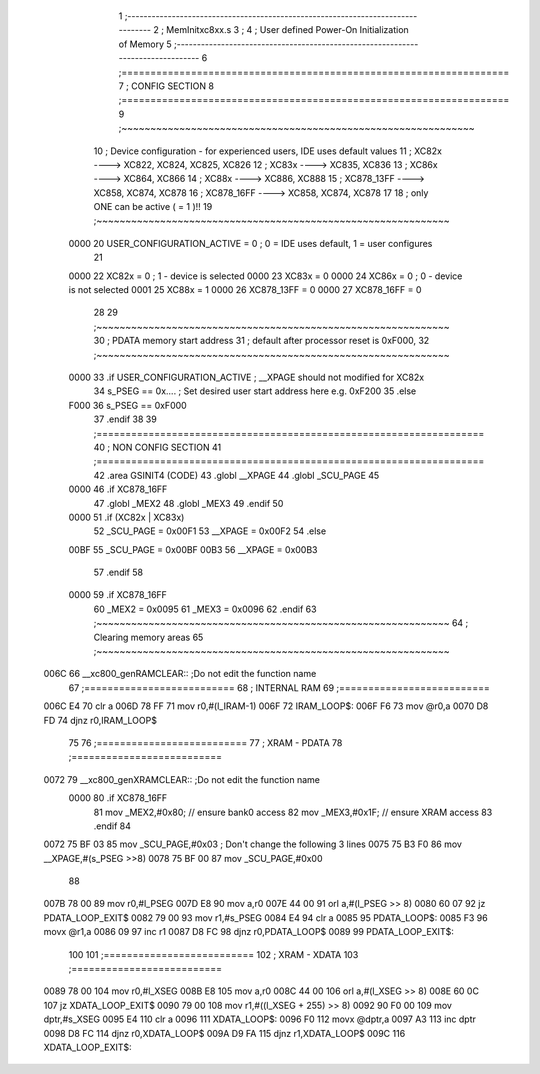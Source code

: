                               1 ;--------------------------------------------------------------------------------
                              2 ; MemInitxc8xx.s
                              3 ; 
                              4 ; User defined Power-On Initialization of Memory
                              5 ;--------------------------------------------------------------------------------
                              6 ;===================================================================
                              7 ;  CONFIG SECTION
                              8 ;=================================================================== 
                              9 ;~~~~~~~~~~~~~~~~~~~~~~~~~~~~~~~~~~~~~~~~~~~~~~~~~~~~~~~~~~~~~
                             10 ; Device configuration - for experienced users, IDE uses default values 
                             11 ;   XC82x		    ---->  	XC822, XC824, XC825, XC826
                             12 ;   XC83x		    ---->  	XC835, XC836
                             13 ;   XC86x		    ---->  	XC864, XC866
                             14 ;   XC88x		    ---->	  XC886, XC888
                             15 ;   XC878_13FF  ---->   XC858, XC874, XC878
                             16 ;   XC878_16FF  ---->   XC858, XC874, XC878
                             17 
                             18 ;     only ONE can be active ( = 1 )!!
                             19 ;~~~~~~~~~~~~~~~~~~~~~~~~~~~~~~~~~~~~~~~~~~~~~~~~~~~~~~~~~~~~~
                    0000     20 	USER_CONFIGURATION_ACTIVE = 0			; 0 = IDE uses default, 1 = user configures
                             21 
                    0000     22 	XC82x			= 0						; 1 - device is selected	
                    0000     23 	XC83x     = 0	 	
                    0000     24 	XC86x			= 0						; 0 - device is not selected
                    0001     25 	XC88x			= 1
                    0000     26 	XC878_13FF = 0
                    0000     27 	XC878_16FF = 0
                             28 
                             29 ;~~~~~~~~~~~~~~~~~~~~~~~~~~~~~~~~~~~~~~~~~~~~~~~~~~~~~~~~~~~~~
                             30 ; PDATA memory start address
                             31 ; default after processor reset is 0xF000,   
                             32 ;~~~~~~~~~~~~~~~~~~~~~~~~~~~~~~~~~~~~~~~~~~~~~~~~~~~~~~~~~~~~~
                    0000     33 .if USER_CONFIGURATION_ACTIVE                   ; __XPAGE should not modified for XC82x 
                             34 	s_PSEG  ==    0x....					; Set desired user start address here e.g. 0xF200
                             35 .else 
                    F000     36 	s_PSEG  ==    0xF000      
                             37 .endif
                             38 
                             39 ;===================================================================
                             40 ;  NON CONFIG SECTION
                             41 ;===================================================================
                             42   .area GSINIT4 (CODE)        
                             43 	.globl __XPAGE
                             44 	.globl _SCU_PAGE
                             45 							 
                    0000     46 .if XC878_16FF
                             47       .globl _MEX2
                             48       .globl _MEX3
                             49 .endif
                             50 
                    0000     51 .if (XC82x | XC83x)
                             52 	_SCU_PAGE = 0x00F1					 
                             53 	__XPAGE   = 0x00F2
                             54 .else
                    00BF     55 	_SCU_PAGE = 0x00BF					 
                    00B3     56 	__XPAGE   = 0x00B3          
                             57 .endif
                             58 
                    0000     59 .if XC878_16FF 
                             60  	_MEX2     = 0x0095     
                             61  	_MEX3     = 0x0096 
                             62 .endif
                             63 ;~~~~~~~~~~~~~~~~~~~~~~~~~~~~~~~~~~~~~~~~~~~~~~~~~~~~~~~~~~~~~
                             64 ; Clearing memory areas
                             65 ;~~~~~~~~~~~~~~~~~~~~~~~~~~~~~~~~~~~~~~~~~~~~~~~~~~~~~~~~~~~~~
   006C                      66 __xc800_genRAMCLEAR::             ;Do not edit the function name     
                             67 ;==========================
                             68 ;   INTERNAL RAM
                             69 ;==========================		 
   006C E4                   70 	clr	a
   006D 78 FF                71 	mov	r0,#(l_IRAM-1)		 
   006F                      72 IRAM_LOOP$:	
   006F F6                   73 	mov	@r0,a
   0070 D8 FD                74 	djnz	r0,IRAM_LOOP$
                             75 
                             76 ;==========================
                             77 ;   XRAM - PDATA
                             78 ;==========================
   0072                      79 __xc800_genXRAMCLEAR::           ;Do not edit the function name     
                    0000     80 .if XC878_16FF
                             81 	mov _MEX2,#0x80;		// ensure bank0 access
                             82 	mov _MEX3,#0x1F;		// ensure XRAM access
                             83 .endif
                             84  
   0072 75 BF 03             85 	mov		_SCU_PAGE,#0x03			; Don't change the following 3 lines
   0075 75 B3 F0             86 	mov 	__XPAGE,#(s_PSEG >>8)          
   0078 75 BF 00             87 	mov		_SCU_PAGE,#0x00                
                             88 										
   007B 78 00                89 	mov	r0,#l_PSEG
   007D E8                   90 	mov	a,r0
   007E 44 00                91 	orl	a,#(l_PSEG >> 8)
   0080 60 07                92 	jz	PDATA_LOOP_EXIT$
   0082 79 00                93 	mov	r1,#s_PSEG
   0084 E4                   94 	clr     a
   0085                      95 PDATA_LOOP$:	
   0085 F3                   96   movx	@r1,a
   0086 09                   97 	inc	r1
   0087 D8 FC                98 	djnz	r0,PDATA_LOOP$
   0089                      99 PDATA_LOOP_EXIT$:
                            100 	
                            101 ;==========================
                            102 ;   XRAM - XDATA
                            103 ;==========================
   0089 78 00               104 	mov	r0,#l_XSEG
   008B E8                  105 	mov	a,r0
   008C 44 00               106 	orl	a,#(l_XSEG >> 8)
   008E 60 0C               107 	jz	XDATA_LOOP_EXIT$
   0090 79 00               108 	mov	r1,#((l_XSEG + 255) >> 8)
   0092 90 F0 00            109 	mov	dptr,#s_XSEG
   0095 E4                  110 	clr     a
   0096                     111 XDATA_LOOP$:
   0096 F0                  112 	movx	@dptr,a
   0097 A3                  113 	inc	dptr
   0098 D8 FC               114 	djnz	r0,XDATA_LOOP$
   009A D9 FA               115 	djnz	r1,XDATA_LOOP$
   009C                     116 XDATA_LOOP_EXIT$:
